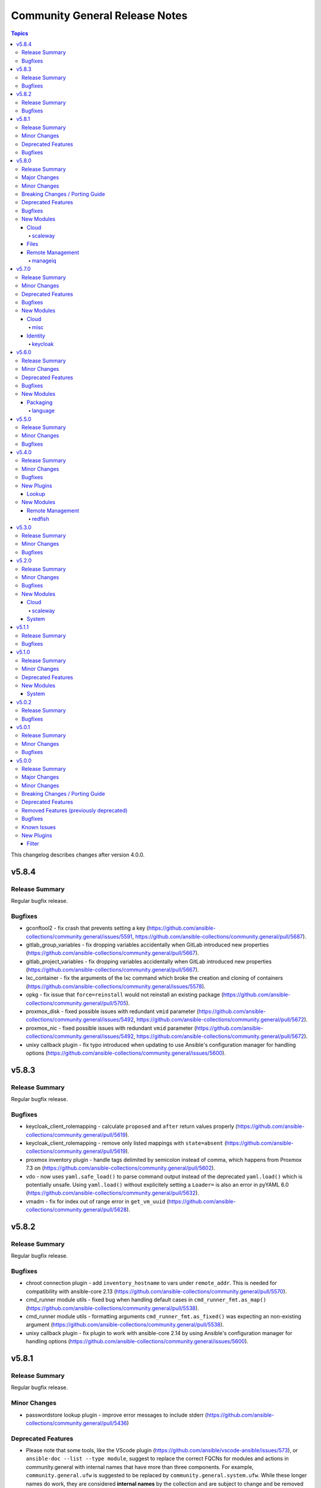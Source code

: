 ===============================
Community General Release Notes
===============================

.. contents:: Topics

This changelog describes changes after version 4.0.0.

v5.8.4
======

Release Summary
---------------

Regular bugfix release.

Bugfixes
--------

- gconftool2 - fix crash that prevents setting a key (https://github.com/ansible-collections/community.general/issues/5591, https://github.com/ansible-collections/community.general/pull/5687).
- gitlab_group_variables - fix dropping variables accidentally when GitLab introduced new properties (https://github.com/ansible-collections/community.general/pull/5667).
- gitlab_project_variables - fix dropping variables accidentally when GitLab introduced new properties (https://github.com/ansible-collections/community.general/pull/5667).
- lxc_container - fix the arguments of the lxc command which broke the creation and cloning of containers (https://github.com/ansible-collections/community.general/issues/5578).
- opkg - fix issue that ``force=reinstall`` would not reinstall an existing package (https://github.com/ansible-collections/community.general/pull/5705).
- proxmox_disk - fixed possible issues with redundant ``vmid`` parameter (https://github.com/ansible-collections/community.general/issues/5492, https://github.com/ansible-collections/community.general/pull/5672).
- proxmox_nic - fixed possible issues with redundant ``vmid`` parameter (https://github.com/ansible-collections/community.general/issues/5492, https://github.com/ansible-collections/community.general/pull/5672).
- unixy callback plugin - fix typo introduced when updating to use Ansible's configuration manager for handling options (https://github.com/ansible-collections/community.general/issues/5600).

v5.8.3
======

Release Summary
---------------

Regular bugfix release.

Bugfixes
--------

- keycloak_client_rolemapping - calculate ``proposed`` and ``after`` return values properly (https://github.com/ansible-collections/community.general/pull/5619).
- keycloak_client_rolemapping - remove only listed mappings with ``state=absent`` (https://github.com/ansible-collections/community.general/pull/5619).
- proxmox inventory plugin - handle tags delimited by semicolon instead of comma, which happens from Proxmox 7.3 on (https://github.com/ansible-collections/community.general/pull/5602).
- vdo - now uses ``yaml.safe_load()`` to parse command output instead of the deprecated ``yaml.load()`` which is potentially unsafe. Using ``yaml.load()`` without explicitely setting a ``Loader=`` is also an error in pyYAML 6.0 (https://github.com/ansible-collections/community.general/pull/5632).
- vmadm - fix for index out of range error in ``get_vm_uuid`` (https://github.com/ansible-collections/community.general/pull/5628).

v5.8.2
======

Release Summary
---------------

Regular bugfix release.

Bugfixes
--------

- chroot connection plugin - add ``inventory_hostname`` to vars under ``remote_addr``. This is needed for compatibility with ansible-core 2.13 (https://github.com/ansible-collections/community.general/pull/5570).
- cmd_runner module utils - fixed bug when handling default cases in ``cmd_runner_fmt.as_map()`` (https://github.com/ansible-collections/community.general/pull/5538).
- cmd_runner module utils - formatting arguments ``cmd_runner_fmt.as_fixed()`` was expecting an non-existing argument (https://github.com/ansible-collections/community.general/pull/5538).
- unixy callback plugin - fix plugin to work with ansible-core 2.14 by using Ansible's configuration manager for handling options (https://github.com/ansible-collections/community.general/issues/5600).

v5.8.1
======

Release Summary
---------------

Regular bugfix release.

Minor Changes
-------------

- passwordstore lookup plugin - improve error messages to include stderr (https://github.com/ansible-collections/community.general/pull/5436)

Deprecated Features
-------------------

- Please note that some tools, like the VScode plugin (https://github.com/ansible/vscode-ansible/issues/573), or ``ansible-doc --list --type module``, suggest to replace the correct FQCNs for modules and actions in community.general with internal names that have more than three components. For example, ``community.general.ufw`` is suggested to be replaced by ``community.general.system.ufw``. While these longer names do work, they are considered **internal names** by the collection and are subject to change and be removed at all time. They **will** be removed in community.general 6.0.0 and result in deprecation messages. Avoid using these internal names, and use general three-component FQCNs (``community.general.<name_of_module>``) instead (https://github.com/ansible-collections/community.general/pull/5373).

Bugfixes
--------

- dependent lookup plugin - avoid warning on deprecated parameter for ``Templar.template()`` (https://github.com/ansible-collections/community.general/pull/5543).
- iso_create - the module somtimes failed to add folders for Joliet and UDF formats (https://github.com/ansible-collections/community.general/issues/5275).
- ldap_attrs - fix bug which caused a ``Bad search filter`` error. The error was occuring when the ldap attribute value contained special characters such as ``(`` or ``*`` (https://github.com/ansible-collections/community.general/issues/5434, https://github.com/ansible-collections/community.general/pull/5435).
- nmcli - fix int options idempotence (https://github.com/ansible-collections/community.general/issues/4998).
- nsupdate - fix silent failures when updating ``NS`` entries from Bind9 managed DNS zones (https://github.com/ansible-collections/community.general/issues/4657).
- one_vm - avoid splitting labels that are ``None`` (https://github.com/ansible-collections/community.general/pull/5489).
- proxmox_disk - avoid duplicate ``vmid`` reference (https://github.com/ansible-collections/community.general/issues/5492, https://github.com/ansible-collections/community.general/pull/5493).
- snap - allow values in the ``options`` parameter to contain whitespaces (https://github.com/ansible-collections/community.general/pull/5475).

v5.8.0
======

Release Summary
---------------

Regular feature and bugfix release.

Major Changes
-------------

- newrelic_deployment - removed New Relic v1 API, added support for v2 API (https://github.com/ansible-collections/community.general/pull/5341).

Minor Changes
-------------

- consul - minor refactoring (https://github.com/ansible-collections/community.general/pull/5367).
- lxc_container - minor refactoring (https://github.com/ansible-collections/community.general/pull/5358).
- nmcli - add ``transport_mode`` configuration for Infiniband devices (https://github.com/ansible-collections/community.general/pull/5361).
- opentelemetry callback plugin - send logs. This can be disabled by setting ``disable_logs=false`` (https://github.com/ansible-collections/community.general/pull/4175).
- portage - add knobs for Portage's ``--backtrack`` and ``--with-bdeps`` options (https://github.com/ansible-collections/community.general/pull/5349).
- portage - use Portage's python module instead of calling gentoolkit-provided program in shell (https://github.com/ansible-collections/community.general/pull/5349).
- znode - possibility to use ZooKeeper ACL authentication (https://github.com/ansible-collections/community.general/pull/5306).

Breaking Changes / Porting Guide
--------------------------------

- newrelic_deployment - ``revision`` is required for v2 API (https://github.com/ansible-collections/community.general/pull/5341).

Deprecated Features
-------------------

- ArgFormat module utils - deprecated along ``CmdMixin``, in favor of the ``cmd_runner_fmt`` module util (https://github.com/ansible-collections/community.general/pull/5370).
- CmdMixin module utils - deprecated in favor of the ``CmdRunner`` module util (https://github.com/ansible-collections/community.general/pull/5370).
- CmdModuleHelper module utils - deprecated in favor of the ``CmdRunner`` module util (https://github.com/ansible-collections/community.general/pull/5370).
- CmdStateModuleHelper module utils - deprecated in favor of the ``CmdRunner`` module util (https://github.com/ansible-collections/community.general/pull/5370).
- django_manage - support for Django releases older than 4.1 has been deprecated and will be removed in community.general 9.0.0 (https://github.com/ansible-collections/community.general/pull/5400).
- django_manage - support for the commands ``cleanup``, ``syncdb`` and ``validate`` that have been deprecated in Django long time ago will be removed in community.general 9.0.0 (https://github.com/ansible-collections/community.general/pull/5400).
- django_manage - the behavior of "creating the virtual environment when missing" is being deprecated and will be removed in community.general version 9.0.0 (https://github.com/ansible-collections/community.general/pull/5405).
- newrelic_deployment - ``appname`` and ``environment`` are no longer valid options in the v2 API. They will be removed in community.general 7.0.0 (https://github.com/ansible-collections/community.general/pull/5341).

Bugfixes
--------

- archive - avoid crash when ``lzma`` is not present and ``format`` is not ``xz`` (https://github.com/ansible-collections/community.general/pull/5393).
- ldap_attrs - fix ordering issue by ignoring the ``{x}`` prefix on attribute values (https://github.com/ansible-collections/community.general/issues/977, https://github.com/ansible-collections/community.general/pull/5385).
- opentelemetry callback plugin - support opentelemetry-api 1.13.0 that removed support for ``_time_ns`` (https://github.com/ansible-collections/community.general/pull/5342).
- pfexec become plugin - remove superflous quotes preventing exe wrap from working as expected (https://github.com/ansible-collections/community.general/issues/3671, https://github.com/ansible-collections/community.general/pull/3889).
- pkgng - fix case when ``pkg`` fails when trying to upgrade all packages (https://github.com/ansible-collections/community.general/issues/5363).
- proxmox_kvm - fix ``agent`` parameter when boolean value is specified (https://github.com/ansible-collections/community.general/pull/5198).
- virtualbox inventory plugin - skip parsing values with keys that have both a value and nested data. Skip parsing values that are nested more than two keys deep (https://github.com/ansible-collections/community.general/issues/5332, https://github.com/ansible-collections/community.general/pull/5348).
- xenserver_facts - fix broken ``AnsibleModule`` call that prevented the module from working at all (https://github.com/ansible-collections/community.general/pull/5383).

New Modules
-----------

Cloud
~~~~~

scaleway
^^^^^^^^

- scaleway_container_registry - Scaleway Container registry management module
- scaleway_container_registry_info - Scaleway Container registry info module

Files
~~~~~

- iso_customize - Add/remove/change files in ISO file

Remote Management
~~~~~~~~~~~~~~~~~

manageiq
^^^^^^^^

- manageiq_policies_info - Listing of resource policy_profiles in ManageIQ
- manageiq_tags_info - Retrieve resource tags in ManageIQ

v5.7.0
======

Release Summary
---------------

Regular feature and bugfix release.

Minor Changes
-------------

- bitwarden lookup plugin - add option ``search`` to search for other attributes than name (https://github.com/ansible-collections/community.general/pull/5297).
- machinectl become plugin - combine the success command when building the become command to be consistent with other become plugins (https://github.com/ansible-collections/community.general/pull/5287).
- netcup_dnsapi - add ``timeout`` parameter (https://github.com/ansible-collections/community.general/pull/5301).
- proxmox module utils, the proxmox* modules - add ``api_task_ok`` helper to standardize API task status checks across all proxmox modules (https://github.com/ansible-collections/community.general/pull/5274).
- proxmox_snap - add ``unbind`` param to support snapshotting containers with configured mountpoints (https://github.com/ansible-collections/community.general/pull/5274).
- redfish_config - add ``SetSessionService`` to set default session timeout policy (https://github.com/ansible-collections/community.general/issues/5008).
- terraform - adds capability to handle complex variable structures for ``variables`` parameter in the module. This must be enabled with the new ``complex_vars`` parameter (https://github.com/ansible-collections/community.general/pull/4797).
- terraform - run ``terraform init`` with ``-no-color`` not to mess up the stdout of the task (https://github.com/ansible-collections/community.general/pull/5147).

Deprecated Features
-------------------

- lxc_container - the module will no longer make any effort to support Python 2 (https://github.com/ansible-collections/community.general/pull/5304).

Bugfixes
--------

- ini_file - minor refactor fixing a python lint error (https://github.com/ansible-collections/community.general/pull/5307).
- locale_gen - fix support for Ubuntu (https://github.com/ansible-collections/community.general/issues/5281).
- lxc_container - the module has been updated to support Python 3 (https://github.com/ansible-collections/community.general/pull/5304).
- nmcli - fix error when setting previously unset MAC address, ``gsm.apn`` or ``vpn.data``: current values were being normalized without checking if they might be ``None`` (https://github.com/ansible-collections/community.general/pull/5291).
- redhat_subscription - make module idempotent when ``pool_ids`` are used (https://github.com/ansible-collections/community.general/issues/5313).

New Modules
-----------

Cloud
~~~~~

misc
^^^^

- proxmox_disk - Management of a disk of a Qemu(KVM) VM in a Proxmox VE cluster.

Identity
~~~~~~~~

keycloak
^^^^^^^^

- keycloak_user_rolemapping - Allows administration of Keycloak user_rolemapping with the Keycloak API

v5.6.0
======

Release Summary
---------------

Regular bugfix and feature release.

Minor Changes
-------------

- ali_instance - minor refactor when checking for installed dependency (https://github.com/ansible-collections/community.general/pull/5240).
- ali_instance_info - minor refactor when checking for installed dependency (https://github.com/ansible-collections/community.general/pull/5240).
- consul_session - adds ``token`` parameter for session (https://github.com/ansible-collections/community.general/pull/5193).
- gitlab module util - minor refactor when checking for installed dependency (https://github.com/ansible-collections/community.general/pull/5259).
- gitlab_branch - minor refactor when checking for installed dependency (https://github.com/ansible-collections/community.general/pull/5259).
- gitlab_deploy_key - minor refactor when checking for installed dependency (https://github.com/ansible-collections/community.general/pull/5259).
- gitlab_group - minor refactor when checking for installed dependency (https://github.com/ansible-collections/community.general/pull/5259).
- gitlab_group_members - minor refactor when checking for installed dependency (https://github.com/ansible-collections/community.general/pull/5259).
- gitlab_group_variable - minor refactor when checking for installed dependency (https://github.com/ansible-collections/community.general/pull/5259).
- gitlab_hook - minor refactor when checking for installed dependency (https://github.com/ansible-collections/community.general/pull/5259).
- gitlab_hook - minor refactoring (https://github.com/ansible-collections/community.general/pull/5271).
- gitlab_project - minor refactor when checking for installed dependency (https://github.com/ansible-collections/community.general/pull/5259).
- gitlab_project_members - minor refactor when checking for installed dependency (https://github.com/ansible-collections/community.general/pull/5259).
- gitlab_project_variable - minor refactor when checking for installed dependency (https://github.com/ansible-collections/community.general/pull/5259).
- gitlab_protected_branch - minor refactor when checking for installed dependency (https://github.com/ansible-collections/community.general/pull/5259).
- gitlab_runner - minor refactor when checking for installed dependency (https://github.com/ansible-collections/community.general/pull/5259).
- gitlab_user - minor refactor when checking for installed dependency (https://github.com/ansible-collections/community.general/pull/5259).
- homebrew, homebrew_tap - added Homebrew on Linux path to defaults (https://github.com/ansible-collections/community.general/pull/5241).
- nagios - minor refactoring on parameter validation for different actions (https://github.com/ansible-collections/community.general/pull/5239).
- nmcli - add bond option ``xmit_hash_policy`` to bond options (https://github.com/ansible-collections/community.general/issues/5148).
- nmcli - honor IP options for VPNs (https://github.com/ansible-collections/community.general/pull/5228).
- redfish - added new command GetVirtualMedia, VirtualMediaInsert and VirtualMediaEject to Systems category due to Redfish spec changes the virtualMedia resource location from Manager to System (https://github.com/ansible-collections/community.general/pull/5124).
- seport - added new argument ``local`` (https://github.com/ansible-collections/community.general/pull/5203)
- wdc_redfish_command - add ``PowerModeLow`` and ``PowerModeNormal`` commands for ``Chassis`` category (https://github.com/ansible-collections/community.general/pull/5145).

Deprecated Features
-------------------

- proxmox - deprecated the current ``unprivileged`` default value, will be changed to ``true`` in community.general 7.0.0 (https://github.com/pull/5224).

Bugfixes
--------

- listen_ports_facts - removed leftover ``EnvironmentError`` . The ``else`` clause had a wrong indentation. The check is now handled in the ``split_pid_name`` function (https://github.com/ansible-collections/community.general/pull/5202).
- nmcli - avoid changed status for most cases with VPN connections (https://github.com/ansible-collections/community.general/pull/5126).
- osx_defaults - no longer expand ``~`` in ``value`` to the user's home directory, or expand environment variables (https://github.com/ansible-collections/community.general/issues/5234, https://github.com/ansible-collections/community.general/pull/5243).
- proxmox_kvm - fix exception when no ``agent`` argument is specified (https://github.com/ansible-collections/community.general/pull/5194).
- proxmox_kvm - replace new condition with proper condition to allow for using ``vmid`` on update (https://github.com/ansible-collections/community.general/pull/5206).
- slack - fix message update for channels which start with ``CP``. When ``message-id`` was passed it failed for channels which started with ``CP`` because the ``#`` symbol was added before the ``channel_id`` (https://github.com/ansible-collections/community.general/pull/5249).
- tss lookup plugin - adding support for updated Delinea library (https://github.com/DelineaXPM/python-tss-sdk/issues/9, https://github.com/ansible-collections/community.general/pull/5151).

New Modules
-----------

Packaging
~~~~~~~~~

language
^^^^^^^^

- pipx_info - Rretrieves information about applications installed with pipx

v5.5.0
======

Release Summary
---------------

Feature and bugfix release.

Minor Changes
-------------

- Added MIT license as ``LICENSES/MIT.txt`` for tests/unit/plugins/modules/packaging/language/test_gem.py (https://github.com/ansible-collections/community.general/pull/5065).
- All software licenses are now in the ``LICENSES/`` directory of the collection root (https://github.com/ansible-collections/community.general/pull/5065, https://github.com/ansible-collections/community.general/pull/5079, https://github.com/ansible-collections/community.general/pull/5080, https://github.com/ansible-collections/community.general/pull/5083, https://github.com/ansible-collections/community.general/pull/5087, https://github.com/ansible-collections/community.general/pull/5095, https://github.com/ansible-collections/community.general/pull/5098, https://github.com/ansible-collections/community.general/pull/5106).
- The collection repository conforms to the `REUSE specification <https://reuse.software/spec/>`__ except for the changelog fragments (https://github.com/ansible-collections/community.general/pull/5138).
- pipx - added state ``latest`` to the module (https://github.com/ansible-collections/community.general/pull/5105).
- pipx - changed implementation to use ``cmd_runner`` (https://github.com/ansible-collections/community.general/pull/5085).
- pipx - module fails faster when ``name`` is missing for states ``upgrade`` and ``reinstall`` (https://github.com/ansible-collections/community.general/pull/5100).
- pipx module utils - created new module util ``pipx`` providing a ``cmd_runner`` specific for the ``pipx`` module (https://github.com/ansible-collections/community.general/pull/5085).
- proxmox_kvm - allow ``agent`` argument to be a string (https://github.com/ansible-collections/community.general/pull/5107).
- wdc_redfish_command - add ``IndicatorLedOn`` and ``IndicatorLedOff`` commands for ``Chassis`` category (https://github.com/ansible-collections/community.general/pull/5059).

Bugfixes
--------

- apache2_mod_proxy - avoid crash when reporting inability to parse balancer_member_page HTML caused by using an undefined variable in the error message (https://github.com/ansible-collections/community.general/pull/5111).
- dig lookup plugin - fix evaluation of falsy values for boolean parameters ``fail_on_error`` and ``retry_servfail`` (https://github.com/ansible-collections/community.general/pull/5129).
- dnsimple_info - correctly report missing library as ``requests`` and not ``another_library`` (https://github.com/ansible-collections/community.general/pull/5111).
- funcd connection plugin - fix signature of ``exec_command`` (https://github.com/ansible-collections/community.general/pull/5111).
- manageiq_alert_profiles - avoid crash when reporting unknown profile caused by trying to return an undefined variable (https://github.com/ansible-collections/community.general/pull/5111).
- nsupdate - compatibility with NS records (https://github.com/ansible-collections/community.general/pull/5112).
- packet_ip_subnet - fix error reporting in case of invalid CIDR prefix lengths (https://github.com/ansible-collections/community.general/pull/5111).
- pip_package_info - remove usage of global variable (https://github.com/ansible-collections/community.general/pull/5111).
- proxmox_kvm - fix wrong condition (https://github.com/ansible-collections/community.general/pull/5108).

v5.4.0
======

Release Summary
---------------

Regular bugfix and feature release.

Minor Changes
-------------

- ModuleHelper module utils - added property ``verbosity`` to base class (https://github.com/ansible-collections/community.general/pull/5035).
- apk - add ``world`` parameter for supporting a custom world file (https://github.com/ansible-collections/community.general/pull/4976).
- consul - adds ``ttl`` parameter for session  (https://github.com/ansible-collections/community.general/pull/4996).
- dig lookup plugin - add option ``fail_on_error`` to allow stopping execution on lookup failures (https://github.com/ansible-collections/community.general/pull/4973).
- keycloak_* modules - add ``http_agent`` parameter with default value ``Ansible`` (https://github.com/ansible-collections/community.general/issues/5023).
- lastpass - use config manager for handling plugin options (https://github.com/ansible-collections/community.general/pull/5022).
- listen_ports_facts - add new ``include_non_listening`` option which adds ``-a`` option to ``netstat`` and ``ss``. This shows both listening and non-listening (for TCP this means established connections) sockets, and returns ``state`` and ``foreign_address`` (https://github.com/ansible-collections/community.general/issues/4762, https://github.com/ansible-collections/community.general/pull/4953).
- maven_artifact - add a new ``unredirected_headers`` option that can be used with ansible-core 2.12 and above. The default value is to not use ``Authorization`` and ``Cookie`` headers on redirects for security reasons. With ansible-core 2.11, all headers are still passed on for redirects (https://github.com/ansible-collections/community.general/pull/4812).
- pacman - added parameters ``reason`` and ``reason_for`` to set/change the install reason of packages (https://github.com/ansible-collections/community.general/pull/4956).
- xfconf - add ``stdout``, ``stderr`` and ``cmd`` to the module results (https://github.com/ansible-collections/community.general/pull/5037).
- xfconf - use ``do_raise()`` instead of defining custom exception class (https://github.com/ansible-collections/community.general/pull/4975).
- xfconf_info - use ``do_raise()`` instead of defining custom exception class (https://github.com/ansible-collections/community.general/pull/4975).

Bugfixes
--------

- keyring_info - fix the result from the keyring library never getting returned (https://github.com/ansible-collections/community.general/pull/4964).
- pacman - fixed name resolution of URL packages (https://github.com/ansible-collections/community.general/pull/4959).
- passwordstore lookup plugin - fix ``returnall`` for gopass (https://github.com/ansible-collections/community.general/pull/5027).
- passwordstore lookup plugin - fix password store path detection for gopass (https://github.com/ansible-collections/community.general/pull/4955).
- proxmox - fix error handling when getting VM by name when ``state=absent`` (https://github.com/ansible-collections/community.general/pull/4945).
- proxmox_kvm - fix error handling when getting VM by name when ``state=absent`` (https://github.com/ansible-collections/community.general/pull/4945).
- slack - fix incorrect channel prefix ``#`` caused by incomplete pattern detection by adding ``G0`` and ``GF`` as channel ID patterns (https://github.com/ansible-collections/community.general/pull/5019).
- xfconf - fix setting of boolean values (https://github.com/ansible-collections/community.general/issues/4999, https://github.com/ansible-collections/community.general/pull/5007).

New Plugins
-----------

Lookup
~~~~~~

- bitwarden - Retrieve secrets from Bitwarden

New Modules
-----------

Remote Management
~~~~~~~~~~~~~~~~~

redfish
^^^^^^^

- wdc_redfish_command - Manages WDC UltraStar Data102 Out-Of-Band controllers using Redfish APIs
- wdc_redfish_info - Manages WDC UltraStar Data102 Out-Of-Band controllers using Redfish APIs

v5.3.0
======

Release Summary
---------------

Regular bugfix and feature release.

Minor Changes
-------------

- machinectl become plugin - can now be used with a password from another user than root, if a polkit rule is present (https://github.com/ansible-collections/community.general/pull/4849).
- opentelemetry callback plugin - allow configuring opentelementry callback via config file (https://github.com/ansible-collections/community.general/pull/4916).
- redfish_info - add ``GetManagerInventory`` to report list of Manager inventory information (https://github.com/ansible-collections/community.general/issues/4899).

Bugfixes
--------

- cmd_runner module utils - fix bug caused by using the ``command`` variable instead of ``self.command`` when looking for binary path (https://github.com/ansible-collections/community.general/pull/4903).
- dsv lookup plugin - do not ignore the ``tld`` parameter (https://github.com/ansible-collections/community.general/pull/4911).
- lxd connection plugin - fix incorrect ``inventory_hostname`` in ``remote_addr``. This is needed for compatibility with ansible-core 2.13 (https://github.com/ansible-collections/community.general/issues/4886).
- proxmox inventory plugin - fix crash when ``enabled=1`` is used in agent config string (https://github.com/ansible-collections/community.general/pull/4910).
- rax_clb_nodes - fix code to be compatible with Python 3 (https://github.com/ansible-collections/community.general/pull/4933).
- redfish_info - fix to ``GetChassisPower`` to correctly report power information when multiple chassis exist, but not all chassis report power information (https://github.com/ansible-collections/community.general/issues/4901).

v5.2.0
======

Release Summary
---------------

Regular bugfix and feature release.

Minor Changes
-------------

- cmd_runner module utils - add ``__call__`` method to invoke context (https://github.com/ansible-collections/community.general/pull/4791).
- passwordstore lookup plugin - allow using alternative password managers by detecting wrapper scripts, allow explicit configuration of pass and gopass backends (https://github.com/ansible-collections/community.general/issues/4766).
- sudoers - will attempt to validate the proposed sudoers rule using visudo if available, optionally skipped, or required (https://github.com/ansible-collections/community.general/pull/4794, https://github.com/ansible-collections/community.general/issues/4745).

Bugfixes
--------

- Include ``PSF-license.txt`` file for ``plugins/module_utils/_mount.py``.
- redfish_command - fix the check if a virtual media is unmounted to just check for ``instered= false`` caused by Supermicro hardware that does not clear the ``ImageName`` (https://github.com/ansible-collections/community.general/pull/4839).
- redfish_command - the Supermicro Redfish implementation only supports the ``image_url`` parameter in the underlying API calls to ``VirtualMediaInsert`` and ``VirtualMediaEject``. Any values set (or the defaults) for ``write_protected`` or ``inserted`` will be ignored (https://github.com/ansible-collections/community.general/pull/4839).
- sudoers - fix incorrect handling of ``state: absent`` (https://github.com/ansible-collections/community.general/issues/4852).

New Modules
-----------

Cloud
~~~~~

scaleway
^^^^^^^^

- scaleway_compute_private_network - Scaleway compute - private network management

System
~~~~~~

- keyring - Set or delete a passphrase using the Operating System's native keyring
- keyring_info - Get a passphrase using the Operating System's native keyring

v5.1.1
======

Release Summary
---------------

Bugfix release.

Bugfixes
--------

- alternatives - do not set the priority if the priority was not set by the user (https://github.com/ansible-collections/community.general/pull/4810).
- alternatives - only pass subcommands when they are specified as module arguments (https://github.com/ansible-collections/community.general/issues/4803, https://github.com/ansible-collections/community.general/issues/4804, https://github.com/ansible-collections/community.general/pull/4836).
- alternatives - when ``subcommands`` is specified, ``link`` must be given for every subcommand. This was already mentioned in the documentation, but not enforced by the code (https://github.com/ansible-collections/community.general/pull/4836).
- nmcli - fix error caused by adding undefined module arguments for list options (https://github.com/ansible-collections/community.general/issues/4373, https://github.com/ansible-collections/community.general/pull/4813).
- proxmox inventory plugin - fixed extended status detection for qemu (https://github.com/ansible-collections/community.general/pull/4816).
- redhat_subscription - fix unsubscribing on RHEL 9 (https://github.com/ansible-collections/community.general/issues/4741).
- sudoers - ensure sudoers config files are created with the permissions requested by sudoers (0440) (https://github.com/ansible-collections/community.general/pull/4814).

v5.1.0
======

Release Summary
---------------

Regular bugfix and feature release.

Minor Changes
-------------

- ModuleHelper module utils - improved ``ModuleHelperException``, using ``to_native()`` for the exception message (https://github.com/ansible-collections/community.general/pull/4755).
- alternatives - add ``state=absent`` to be able to remove an alternative (https://github.com/ansible-collections/community.general/pull/4654).
- alternatives - add ``subcommands`` parameter (https://github.com/ansible-collections/community.general/pull/4654).
- ansible_galaxy_install - minor refactoring using latest ``ModuleHelper`` updates (https://github.com/ansible-collections/community.general/pull/4752).
- cmd_runner module util - added parameters ``check_mode_skip`` and ``check_mode_return`` to ``CmdRunner.context()``, so that the command is not executed when ``check_mode=True`` (https://github.com/ansible-collections/community.general/pull/4736).
- nmcli - adds ``vpn`` type and parameter for supporting VPN with service type L2TP and PPTP (https://github.com/ansible-collections/community.general/pull/4746).
- proxmox inventory plugin - added new flag ``qemu_extended_statuses`` and new groups ``<group_prefix>prelaunch``, ``<group_prefix>paused``. They will be populated only when ``want_facts=true``, ``qemu_extended_statuses=true`` and only for ``QEMU`` machines (https://github.com/ansible-collections/community.general/pull/4723).
- puppet - adds ``confdir`` parameter to configure a custom confir location (https://github.com/ansible-collections/community.general/pull/4740).
- xfconf - changed implementation to use ``cmd_runner`` (https://github.com/ansible-collections/community.general/pull/4776).
- xfconf module utils - created new module util ``xfconf`` providing a ``cmd_runner`` specific for ``xfconf`` modules (https://github.com/ansible-collections/community.general/pull/4776).
- xfconf_info - changed implementation to use ``cmd_runner`` (https://github.com/ansible-collections/community.general/pull/4776).

Deprecated Features
-------------------

- cmd_runner module utils - deprecated ``fmt`` in favour of ``cmd_runner_fmt`` as the parameter format object (https://github.com/ansible-collections/community.general/pull/4777).

New Modules
-----------

System
~~~~~~

- gconftool2_info - Retrieve GConf configurations

v5.0.2
======

Release Summary
---------------

Maintenance and bugfix release for Ansible 6.0.0.

Bugfixes
--------

- Include ``simplified_bsd.txt`` license file for various module utils, the ``lxca_common`` docs fragment, and the ``utm_utils`` unit tests.

v5.0.1
======

Release Summary
---------------

Regular bugfix release for inclusion in Ansible 6.0.0.

Minor Changes
-------------

- cpanm - using ``do_raise()`` to raise exceptions in ``ModuleHelper`` derived modules (https://github.com/ansible-collections/community.general/pull/4674).
- mksysb - using ``do_raise()`` to raise exceptions in ``ModuleHelper`` derived modules (https://github.com/ansible-collections/community.general/pull/4674).
- pipx - using ``do_raise()`` to raise exceptions in ``ModuleHelper`` derived modules (https://github.com/ansible-collections/community.general/pull/4674).
- snap - using ``do_raise()`` to raise exceptions in ``ModuleHelper`` derived modules (https://github.com/ansible-collections/community.general/pull/4674).
- xfconf - using ``do_raise()`` to raise exceptions in ``ModuleHelper`` derived modules (https://github.com/ansible-collections/community.general/pull/4674).

Bugfixes
--------

- consul - fixed bug introduced in PR 4590 (https://github.com/ansible-collections/community.general/issues/4680).
- filesystem - handle ``fatresize --info`` output lines without ``:`` (https://github.com/ansible-collections/community.general/pull/4700).
- filesystem - improve error messages when output cannot be parsed by including newlines in escaped form (https://github.com/ansible-collections/community.general/pull/4700).
- keycloak_realm - fix default groups and roles (https://github.com/ansible-collections/community.general/issues/4241).
- redis* modules - fix call to ``module.fail_json`` when failing because of missing Python libraries (https://github.com/ansible-collections/community.general/pull/4733).
- xcc_redfish_command - for compatibility due to Redfish spec changes the virtualMedia resource location changed from Manager to System (https://github.com/ansible-collections/community.general/pull/4682).
- zfs - fix wrong quoting of properties (https://github.com/ansible-collections/community.general/issues/4707, https://github.com/ansible-collections/community.general/pull/4726).

v5.0.0
======

Release Summary
---------------

This is release 5.0.0 of ``community.general``, released on 2022-05-17.

Major Changes
-------------

- The community.general collection no longer supports Ansible 2.9 and ansible-base 2.10. While we take no active measures to prevent usage, we will remove a lot of compatibility code and other compatility measures that will effectively prevent using most content from this collection with Ansible 2.9, and some content of this collection with ansible-base 2.10. Both Ansible 2.9 and ansible-base 2.10 will very soon be End of Life and if you are still using them, you should consider upgrading to ansible-core 2.11 or later as soon as possible (https://github.com/ansible-collections/community.general/pull/4548).

Minor Changes
-------------

- Avoid internal ansible-core module_utils in favor of equivalent public API available since at least Ansible 2.9. This fixes some instances added since the last time this was fixed (https://github.com/ansible-collections/community.general/pull/4232).
- ModuleHelper module utils - ``ModuleHelperBase` now delegates the attributes ``check_mode``, ``get_bin_path``, ``warn``, and ``deprecate`` to the underlying ``AnsibleModule`` instance (https://github.com/ansible-collections/community.general/pull/4600).
- ModuleHelper module utils - ``ModuleHelperBase`` now has a convenience method ``do_raise`` (https://github.com/ansible-collections/community.general/pull/4660).
- Remove vendored copy of ``distutils.version`` in favor of vendored copy included with ansible-core 2.12+. For ansible-core 2.11, uses ``distutils.version`` for Python < 3.12. There is no support for ansible-core 2.11 with Python 3.12+ (https://github.com/ansible-collections/community.general/pull/3988).
- aix_filesystem - calling ``run_command`` with arguments as ``list`` instead of ``str`` (https://github.com/ansible-collections/community.general/pull/3833).
- aix_lvg - calling ``run_command`` with arguments as ``list`` instead of ``str`` (https://github.com/ansible-collections/community.general/pull/3834).
- alternatives - add ``state`` parameter, which provides control over whether the alternative should be set as the active selection for its alternatives group (https://github.com/ansible-collections/community.general/issues/4543, https://github.com/ansible-collections/community.general/pull/4557).
- ansible_galaxy_install - added option ``no_deps`` to the module (https://github.com/ansible-collections/community.general/issues/4174).
- atomic_container - minor refactoring (https://github.com/ansible-collections/community.general/pull/4567).
- clc_alert_policy - minor refactoring (https://github.com/ansible-collections/community.general/pull/4556).
- clc_group - minor refactoring (https://github.com/ansible-collections/community.general/pull/4556).
- clc_loadbalancer - minor refactoring (https://github.com/ansible-collections/community.general/pull/4556).
- clc_server - minor refactoring (https://github.com/ansible-collections/community.general/pull/4556).
- cmd_runner module util - reusable command runner with consistent argument formatting and sensible defaults (https://github.com/ansible-collections/community.general/pull/4476).
- cobbler inventory plugin - add ``include_profiles`` option (https://github.com/ansible-collections/community.general/pull/4068).
- datadog_monitor - support new datadog event monitor of type `event-v2 alert` (https://github.com/ansible-collections/community.general/pull/4457)
- filesystem - add support for resizing btrfs (https://github.com/ansible-collections/community.general/issues/4465).
- gitlab - add more token authentication support with the new options ``api_oauth_token`` and ``api_job_token`` (https://github.com/ansible-collections/community.general/issues/705).
- gitlab - clean up modules and utils (https://github.com/ansible-collections/community.general/pull/3694).
- gitlab_group, gitlab_project - add new option ``avatar_path`` (https://github.com/ansible-collections/community.general/pull/3792).
- gitlab_group_variable - new ``variables`` parameter (https://github.com/ansible-collections/community.general/pull/4038 and https://github.com/ansible-collections/community.general/issues/4074).
- gitlab_project - add new option ``default_branch`` to gitlab_project (if ``readme = true``) (https://github.com/ansible-collections/community.general/pull/3792).
- gitlab_project_variable - new ``variables`` parameter (https://github.com/ansible-collections/community.general/issues/4038).
- hponcfg - revamped module using ModuleHelper (https://github.com/ansible-collections/community.general/pull/3840).
- icinga2 inventory plugin - added the ``display_name`` field to variables (https://github.com/ansible-collections/community.general/issues/3875, https://github.com/ansible-collections/community.general/pull/3906).
- icinga2 inventory plugin - implemented constructed interface (https://github.com/ansible-collections/community.general/pull/4088).
- icinga2 inventory plugin - inventory object names are changable using ``inventory_attr`` in your config file to the host object name, address, or display_name fields (https://github.com/ansible-collections/community.general/issues/3875, https://github.com/ansible-collections/community.general/pull/3906).
- ip_netns - calling ``run_command`` with arguments as ``list`` instead of ``str`` (https://github.com/ansible-collections/community.general/pull/3822).
- ipa_dnsrecord - add new argument ``record_values``, mutually exclusive to ``record_value``, which supports multiple values for one record (https://github.com/ansible-collections/community.general/pull/4578).
- ipa_dnszone - ``dynamicupdate`` is now a boolean parameter, instead of a string parameter accepting ``"true"`` and ``"false"``. Also the module is now idempotent with respect to ``dynamicupdate`` (https://github.com/ansible-collections/community.general/pull/3374).
- ipa_dnszone - add DNS zone synchronization support (https://github.com/ansible-collections/community.general/pull/3374).
- ipa_service - add ``skip_host_check`` parameter. (https://github.com/ansible-collections/community.general/pull/4417).
- ipmi_boot - add support for user-specified IPMI encryption key (https://github.com/ansible-collections/community.general/issues/3698).
- ipmi_power - add ``machine`` option to ensure the power state via the remote target address (https://github.com/ansible-collections/community.general/pull/3968).
- ipmi_power - add support for user-specified IPMI encryption key (https://github.com/ansible-collections/community.general/issues/3698).
- iso_extract - calling ``run_command`` with arguments as ``list`` instead of ``str`` (https://github.com/ansible-collections/community.general/pull/3805).
- java_cert - calling ``run_command`` with arguments as ``list`` instead of ``str`` (https://github.com/ansible-collections/community.general/pull/3835).
- jira - add support for Bearer token auth (https://github.com/ansible-collections/community.general/pull/3838).
- jira - when creating a comment, ``fields`` now is used for additional data (https://github.com/ansible-collections/community.general/pull/4304).
- keycloak_* modules - added connection timeout parameter when calling server (https://github.com/ansible-collections/community.general/pull/4168).
- keycloak_client - add ``always_display_in_console`` parameter (https://github.com/ansible-collections/community.general/issues/4390).
- keycloak_client - add ``default_client_scopes`` and ``optional_client_scopes`` parameters. (https://github.com/ansible-collections/community.general/pull/4385).
- keycloak_user_federation - add sssd user federation support (https://github.com/ansible-collections/community.general/issues/3767).
- ldap_entry - add support for recursive deletion (https://github.com/ansible-collections/community.general/issues/3613).
- linode inventory plugin - add support for caching inventory results (https://github.com/ansible-collections/community.general/pull/4179).
- linode inventory plugin - allow templating of ``access_token`` variable in Linode inventory plugin (https://github.com/ansible-collections/community.general/pull/4040).
- listen_ports_facts - add support for ``ss`` command besides ``netstat`` (https://github.com/ansible-collections/community.general/pull/3708).
- lists_mergeby filter plugin - add parameters ``list_merge`` and ``recursive``. These are only supported when used with ansible-base 2.10 or ansible-core, but not with Ansible 2.9 (https://github.com/ansible-collections/community.general/pull/4058).
- logentries - calling ``run_command`` with arguments as ``list`` instead of ``str`` (https://github.com/ansible-collections/community.general/pull/3807).
- logstash_plugin - calling ``run_command`` with arguments as ``list`` instead of ``str`` (https://github.com/ansible-collections/community.general/pull/3808).
- lxc_container - added ``wait_for_container`` parameter. If ``true`` the module will wait until the running task reports success as the status (https://github.com/ansible-collections/community.general/pull/4039).
- lxc_container - calling ``run_command`` with arguments as ``list`` instead of ``str`` (https://github.com/ansible-collections/community.general/pull/3851).
- lxd connection plugin - make sure that ``ansible_lxd_host``, ``ansible_executable``, and ``ansible_lxd_executable`` work (https://github.com/ansible-collections/community.general/pull/3798).
- lxd inventory plugin - support virtual machines (https://github.com/ansible-collections/community.general/pull/3519).
- lxd_container - adds ``project`` option to allow selecting project for LXD instance (https://github.com/ansible-collections/community.general/pull/4479).
- lxd_container - adds ``type`` option which also allows to operate on virtual machines and not just containers (https://github.com/ansible-collections/community.general/pull/3661).
- lxd_profile - adds ``project`` option to allow selecting project for LXD profile (https://github.com/ansible-collections/community.general/pull/4479).
- mail callback plugin - add ``Message-ID`` and ``Date`` headers (https://github.com/ansible-collections/community.general/issues/4055, https://github.com/ansible-collections/community.general/pull/4056).
- mail callback plugin - properly use Ansible's option handling to split lists (https://github.com/ansible-collections/community.general/pull/4140).
- mattermost - add the possibility to send attachments instead of text messages (https://github.com/ansible-collections/community.general/pull/3946).
- mksysb - revamped the module using ``ModuleHelper`` (https://github.com/ansible-collections/community.general/pull/3295).
- module_helper module utils - added decorators ``check_mode_skip`` and ``check_mode_skip_returns`` for skipping methods when ``check_mode=True`` (https://github.com/ansible-collections/community.general/pull/3849).
- monit - calling ``run_command`` with arguments as ``list`` instead of ``str`` (https://github.com/ansible-collections/community.general/pull/3821).
- nmap inventory plugin - add ``sudo`` option in plugin in order to execute ``sudo nmap`` so that ``nmap`` runs with elevated privileges (https://github.com/ansible-collections/community.general/pull/4506).
- nmcli - add ``wireguard`` connection type (https://github.com/ansible-collections/community.general/pull/3985).
- nmcli - add missing connection aliases ``802-3-ethernet`` and ``802-11-wireless`` (https://github.com/ansible-collections/community.general/pull/4108).
- nmcli - add multiple addresses support for ``ip4`` parameter (https://github.com/ansible-collections/community.general/issues/1088, https://github.com/ansible-collections/community.general/pull/3738).
- nmcli - add multiple addresses support for ``ip6`` parameter (https://github.com/ansible-collections/community.general/issues/1088).
- nmcli - add support for ``eui64`` and ``ipv6privacy`` parameters (https://github.com/ansible-collections/community.general/issues/3357).
- nmcli - adds ``routes6`` and ``route_metric6`` parameters for supporting IPv6 routes (https://github.com/ansible-collections/community.general/issues/4059).
- nmcli - remove nmcli modify dependency on ``type`` parameter (https://github.com/ansible-collections/community.general/issues/2858).
- nomad_job - minor refactoring (https://github.com/ansible-collections/community.general/pull/4567).
- nomad_job_info - minor refactoring (https://github.com/ansible-collections/community.general/pull/4567).
- npm - add ability to use ``production`` flag when ``ci`` is set (https://github.com/ansible-collections/community.general/pull/4299).
- open_iscsi - extended module to allow rescanning of established session for one or all targets (https://github.com/ansible-collections/community.general/issues/3763).
- opennebula - add the release action for VMs in the ``HOLD`` state (https://github.com/ansible-collections/community.general/pull/4036).
- opentelemetry_plugin - enrich service when using the ``docker_login`` (https://github.com/ansible-collections/community.general/pull/4104).
- opentelemetry_plugin - enrich service when using the ``jenkins``, ``hetzner`` or ``jira`` modules (https://github.com/ansible-collections/community.general/pull/4105).
- packet_device - minor refactoring (https://github.com/ansible-collections/community.general/pull/4567).
- packet_sshkey - minor refactoring (https://github.com/ansible-collections/community.general/pull/4567).
- packet_volume - minor refactoring (https://github.com/ansible-collections/community.general/pull/4567).
- pacman - add ``remove_nosave`` parameter to avoid saving modified configuration files as ``.pacsave`` files. (https://github.com/ansible-collections/community.general/pull/4316, https://github.com/ansible-collections/community.general/issues/4315).
- pacman - add ``stdout`` and ``stderr`` as return values (https://github.com/ansible-collections/community.general/pull/3758).
- pacman - now implements proper change detection for ``update_cache=true``. Adds ``cache_updated`` return value to when ``update_cache=true`` to report this result independently of the module's overall changed return value (https://github.com/ansible-collections/community.general/pull/4337).
- pacman - the module has been rewritten and is now much faster when using ``state=latest``. Operations are now done all packages at once instead of package per package and the configured output format of ``pacman`` no longer affect the module's operation. (https://github.com/ansible-collections/community.general/pull/3907, https://github.com/ansible-collections/community.general/issues/3783, https://github.com/ansible-collections/community.general/issues/4079)
- passwordstore lookup plugin - add configurable ``lock`` and ``locktimeout`` options to avoid race conditions in itself and in the ``pass`` utility it calls. By default, the plugin now locks on write operations (https://github.com/ansible-collections/community.general/pull/4194).
- pipx - added options ``editable`` and ``pip_args`` (https://github.com/ansible-collections/community.general/issues/4300).
- pritunl_user - add ``mac_addresses`` parameter (https://github.com/ansible-collections/community.general/pull/4535).
- profitbricks - minor refactoring (https://github.com/ansible-collections/community.general/pull/4567).
- proxmox - add ``clone`` parameter (https://github.com/ansible-collections/community.general/pull/3930).
- proxmox - minor refactoring (https://github.com/ansible-collections/community.general/pull/4567).
- proxmox inventory plugin - add support for client-side jinja filters (https://github.com/ansible-collections/community.general/issues/3553).
- proxmox inventory plugin - add support for templating the ``url``, ``user``, and ``password`` options (https://github.com/ansible-collections/community.general/pull/4418).
- proxmox inventory plugin - add token authentication as an alternative to username/password (https://github.com/ansible-collections/community.general/pull/4540).
- proxmox inventory plugin - parse LXC configs returned by the proxmox API (https://github.com/ansible-collections/community.general/pull/4472).
- proxmox modules - move ``HAS_PROXMOXER`` check into ``module_utils`` (https://github.com/ansible-collections/community.general/pull/4030).
- proxmox modules - move common code into ``module_utils`` (https://github.com/ansible-collections/community.general/pull/4029).
- proxmox_kvm - added EFI disk support when creating VM with OVMF UEFI BIOS with new ``efidisk0`` option (https://github.com/ansible-collections/community.general/pull/4106, https://github.com/ansible-collections/community.general/issues/1638).
- proxmox_kwm - add ``win11`` to ``ostype`` parameter for Windows 11 and Windows Server 2022 support (https://github.com/ansible-collections/community.general/issues/4023, https://github.com/ansible-collections/community.general/pull/4191).
- proxmox_snap - add restore snapshot option (https://github.com/ansible-collections/community.general/pull/4377).
- proxmox_snap - fixed timeout value to correctly reflect time in seconds. The timeout was off by one second (https://github.com/ansible-collections/community.general/pull/4377).
- puppet - remove deprecation for ``show_diff`` parameter. Its alias ``show-diff`` is still deprecated and will be removed in community.general 7.0.0 (https://github.com/ansible-collections/community.general/pull/3980).
- python_requirements_info - returns python version broken down into its components, and some minor refactoring (https://github.com/ansible-collections/community.general/pull/3797).
- rax_files_objects - minor refactoring improving code quality (https://github.com/ansible-collections/community.general/pull/4649).
- redfish_* modules - the contents of ``@Message.ExtendedInfo`` will be returned as a string in the event that ``@Message.ExtendedInfo.Messages`` does not exist. This is likely more useful than the standard HTTP error (https://github.com/ansible-collections/community.general/pull/4596).
- redfish_command - add ``GetHostInterfaces`` command to enable reporting Redfish Host Interface information (https://github.com/ansible-collections/community.general/issues/3693).
- redfish_command - add ``IndicatorLedOn``, ``IndicatorLedOff``, and ``IndicatorLedBlink`` commands to the Systems category for controling system LEDs (https://github.com/ansible-collections/community.general/issues/4084).
- redfish_command - add ``SetHostInterface`` command to enable configuring the Redfish Host Interface (https://github.com/ansible-collections/community.general/issues/3632).
- redis - add authentication parameters ``login_user``, ``tls``, ``validate_certs``, and ``ca_certs`` (https://github.com/ansible-collections/community.general/pull/4207).
- scaleway inventory plugin - add profile parameter ``scw_profile`` (https://github.com/ansible-collections/community.general/pull/4049).
- scaleway_compute - add possibility to use project identifier (new ``project`` option) instead of deprecated organization identifier (https://github.com/ansible-collections/community.general/pull/3951).
- scaleway_volume - all volumes are systematically created on par1 (https://github.com/ansible-collections/community.general/pull/3964).
- seport - minor refactoring (https://github.com/ansible-collections/community.general/pull/4471).
- smartos_image_info - minor refactoring (https://github.com/ansible-collections/community.general/pull/4567).
- snap - add option ``options`` permitting to set options using the ``snap set`` command (https://github.com/ansible-collections/community.general/pull/3943).
- sudoers - add support for ``runas`` parameter (https://github.com/ansible-collections/community.general/issues/4379).
- svc - calling ``run_command`` with arguments as ``list`` instead of ``str`` (https://github.com/ansible-collections/community.general/pull/3829).
- syslog_json - add option to skip logging of ``gather_facts`` playbook tasks; use v2 callback API (https://github.com/ansible-collections/community.general/pull/4223).
- terraform - adds ``terraform_upgrade`` parameter which allows ``terraform init`` to satisfy new provider constraints in an existing Terraform project (https://github.com/ansible-collections/community.general/issues/4333).
- to_time_unit filter plugins - the time filters has been extended to also allow ``0`` as input (https://github.com/ansible-collections/community.general/pull/4612).
- udm_group - minor refactoring (https://github.com/ansible-collections/community.general/pull/4556).
- udm_share - minor refactoring (https://github.com/ansible-collections/community.general/pull/4556).
- vmadm - minor refactoring (https://github.com/ansible-collections/community.general/pull/4567).
- vmadm - minor refactoring and improvement on the module (https://github.com/ansible-collections/community.general/pull/4581).
- vmadm - minor refactoring and improvement on the module (https://github.com/ansible-collections/community.general/pull/4648).
- webfaction_app - minor refactoring (https://github.com/ansible-collections/community.general/pull/4567).
- webfaction_db - minor refactoring (https://github.com/ansible-collections/community.general/pull/4567).
- xattr - calling ``run_command`` with arguments as ``list`` instead of ``str`` (https://github.com/ansible-collections/community.general/pull/3806).
- xfconf - added missing value types ``char``, ``uchar``, ``int64`` and ``uint64`` (https://github.com/ansible-collections/community.general/pull/4534).
- xfconf - minor refactor on the base class for the module (https://github.com/ansible-collections/community.general/pull/3919).
- zfs - minor refactoring in the code (https://github.com/ansible-collections/community.general/pull/4650).
- zypper - add support for ``--clean-deps`` option to remove packages that depend on a package being removed (https://github.com/ansible-collections/community.general/pull/4195).

Breaking Changes / Porting Guide
--------------------------------

- Parts of this collection do not work with ansible-core 2.11 on Python 3.12+. Please either upgrade to ansible-core 2.12+, or use Python 3.11 or earlier (https://github.com/ansible-collections/community.general/pull/3988).
- The symbolic links used to implement flatmapping for all modules were removed and replaced by ``meta/runtime.yml`` redirects. This effectively breaks compatibility with Ansible 2.9 for all modules (without using their "long" names, which is discouraged and which can change without previous notice since they are considered an implementation detail) (https://github.com/ansible-collections/community.general/pull/4548).
- a_module test plugin - remove Ansible 2.9 compatibility code (https://github.com/ansible-collections/community.general/pull/4548).
- archive - remove Ansible 2.9 compatibility code (https://github.com/ansible-collections/community.general/pull/4548).
- git_config - remove Ansible 2.9 and early ansible-base 2.10 compatibility code (https://github.com/ansible-collections/community.general/pull/4548).
- java_keystore - remove Ansible 2.9 compatibility code (https://github.com/ansible-collections/community.general/pull/4548).
- lists_mergeby and groupby_as_dict filter plugins - adjust filter plugin filename. This change is not visible to end-users, it only affects possible other collections importing Python paths (https://github.com/ansible-collections/community.general/pull/4625).
- lists_mergeby filter plugin - remove Ansible 2.9 compatibility code (https://github.com/ansible-collections/community.general/pull/4548).
- maven_artifact - remove Ansible 2.9 compatibility code (https://github.com/ansible-collections/community.general/pull/4548).
- memcached cache plugin - remove Ansible 2.9 compatibility code (https://github.com/ansible-collections/community.general/pull/4548).
- path_join filter plugin shim - remove Ansible 2.9 compatibility code (https://github.com/ansible-collections/community.general/pull/4548).
- redis cache plugin - remove Ansible 2.9 compatibility code (https://github.com/ansible-collections/community.general/pull/4548).
- yarn - remove unsupported and unnecessary ``--no-emoji`` flag (https://github.com/ansible-collections/community.general/pull/4662).

Deprecated Features
-------------------

- ansible_galaxy_install - deprecated support for ``ansible`` 2.9 and ``ansible-base`` 2.10 (https://github.com/ansible-collections/community.general/pull/4601).
- dig lookup plugin - the ``DLV`` record type has been decommissioned in 2017 and support for it will be removed from community.general 6.0.0 (https://github.com/ansible-collections/community.general/pull/4618).
- gem - the default of the ``norc`` option has been deprecated and will change to ``true`` in community.general 6.0.0. Explicitly specify a value to avoid a deprecation warning (https://github.com/ansible-collections/community.general/pull/4517).
- mail callback plugin - not specifying ``sender`` is deprecated and will be disallowed in community.general 6.0.0 (https://github.com/ansible-collections/community.general/pull/4140).
- module_helper module utils - deprecated the attribute ``ModuleHelper.VarDict`` (https://github.com/ansible-collections/community.general/pull/3801).
- nmcli - deprecate default hairpin mode for a bridge. This so we can change it to ``false`` in community.general 7.0.0, as this is also the default in ``nmcli`` (https://github.com/ansible-collections/community.general/pull/4334).
- pacman - from community.general 5.0.0 on, the ``changed`` status of ``update_cache`` will no longer be ignored if ``name`` or ``upgrade`` is specified. To keep the old behavior, add something like ``register: result`` and ``changed_when: result.packages | length > 0`` to your task (https://github.com/ansible-collections/community.general/pull/4329).
- proxmox inventory plugin - the current default ``true`` of the ``want_proxmox_nodes_ansible_host`` option has been deprecated. The default will change to ``false`` in community.general 6.0.0. To keep the current behavior, explicitly set ``want_proxmox_nodes_ansible_host`` to ``true`` in your inventory configuration. We suggest to already switch to the new behavior by explicitly setting it to ``false``, and by using ``compose:`` to set ``ansible_host`` to the correct value. See the examples in the plugin documentation for details (https://github.com/ansible-collections/community.general/pull/4466).
- vmadm - deprecated module parameter ``debug`` that was not used anywhere (https://github.com/ansible-collections/community.general/pull/4580).

Removed Features (previously deprecated)
----------------------------------------

- ali_instance_info - removed the options ``availability_zone``, ``instance_ids``, and ``instance_names``. Use filter item ``zone_id`` instead of ``availability_zone``, filter item ``instance_ids`` instead of ``instance_ids``, and filter item ``instance_name`` instead of ``instance_names`` (https://github.com/ansible-collections/community.general/pull/4516).
- apt_rpm - removed the deprecated alias ``update-cache`` of ``update_cache`` (https://github.com/ansible-collections/community.general/pull/4516).
- compose - removed various deprecated aliases. Use the version with ``_`` instead of ``-`` instead (https://github.com/ansible-collections/community.general/pull/4516).
- dnsimple - remove support for dnsimple < 2.0.0 (https://github.com/ansible-collections/community.general/pull/4516).
- github_deploy_key - removed the deprecated alias ``2fa_token`` of ``otp`` (https://github.com/ansible-collections/community.general/pull/4516).
- homebrew, homebrew_cask - removed the deprecated alias ``update-brew`` of ``update_brew`` (https://github.com/ansible-collections/community.general/pull/4516).
- linode - removed the ``backupsenabled`` option. Use ``backupweeklyday`` or ``backupwindow`` to enable backups (https://github.com/ansible-collections/community.general/pull/4516).
- opkg - removed the deprecated alias ``update-cache`` of ``update_cache`` (https://github.com/ansible-collections/community.general/pull/4516).
- pacman - if ``update_cache=true`` is used with ``name`` or ``upgrade``, the changed state will now also indicate if only the cache was updated. To keep the old behavior - only indicate ``changed`` when a package was installed/upgraded -, use ``changed_when`` as indicated in the module examples (https://github.com/ansible-collections/community.general/pull/4516).
- pacman - removed the deprecated alias ``update-cache`` of ``update_cache`` (https://github.com/ansible-collections/community.general/pull/4516).
- proxmox, proxmox_kvm, proxmox_snap - no longer allow to specify a VM name that matches multiple VMs. If this happens, the modules now fail (https://github.com/ansible-collections/community.general/pull/4516).
- serverless - removed the ``functions`` option. It was not used by the module (https://github.com/ansible-collections/community.general/pull/4516).
- slackpkg - removed the deprecated alias ``update-cache`` of ``update_cache`` (https://github.com/ansible-collections/community.general/pull/4516).
- urpmi - removed the deprecated alias ``no-recommends`` of ``no_recommends`` (https://github.com/ansible-collections/community.general/pull/4516).
- urpmi - removed the deprecated alias ``update-cache`` of ``update_cache`` (https://github.com/ansible-collections/community.general/pull/4516).
- xbps - removed the deprecated alias ``update-cache`` of ``update_cache`` (https://github.com/ansible-collections/community.general/pull/4516).
- xfconf - the ``get`` state has been removed. Use the ``xfconf_info`` module instead (https://github.com/ansible-collections/community.general/pull/4516).

Bugfixes
--------

- Various modules and plugins - use vendored version of ``distutils.version`` instead of the deprecated Python standard library ``distutils`` (https://github.com/ansible-collections/community.general/pull/3936).
- a_module test plugin - fix crash when testing a module name that was tombstoned (https://github.com/ansible-collections/community.general/pull/3660).
- alternatives - fix output parsing for alternatives groups (https://github.com/ansible-collections/community.general/pull/3976).
- cargo - fix detection of outdated packages when ``state=latest`` (https://github.com/ansible-collections/community.general/pull/4052).
- cargo - fix incorrectly reported changed status for packages with a name containing a hyphen (https://github.com/ansible-collections/community.general/issues/4044, https://github.com/ansible-collections/community.general/pull/4052).
- consul - fixed bug where class ``ConsulService`` was overwriting the field ``checks``, preventing the addition of checks to a service (https://github.com/ansible-collections/community.general/pull/4590).
- counter_enabled callback plugin - fix output to correctly display host and task counters in serial mode (https://github.com/ansible-collections/community.general/pull/3709).
- dconf - skip processes that disappeared while we inspected them (https://github.com/ansible-collections/community.general/issues/4151).
- dnsmadeeasy - fix failure on deleting DNS entries when API response does not contain monitor value (https://github.com/ansible-collections/community.general/issues/3620).
- dsv lookup plugin - raise an Ansible error if the wrong ``python-dsv-sdk`` version is installed (https://github.com/ansible-collections/community.general/pull/4422).
- filesize - add support for busybox dd implementation, that is used by default on Alpine linux (https://github.com/ansible-collections/community.general/pull/4288, https://github.com/ansible-collections/community.general/issues/4259).
- gconftool2 - properly escape values when passing them to ``gconftool-2`` (https://github.com/ansible-collections/community.general/pull/4647).
- git_branch - remove deprecated and unnecessary branch ``unprotect`` method (https://github.com/ansible-collections/community.general/pull/4496).
- github_repo - ``private`` and ``description`` attributes should not be set to default values when the repo already exists (https://github.com/ansible-collections/community.general/pull/2386).
- gitlab_group - improve searching for projects inside group on deletion (https://github.com/ansible-collections/community.general/pull/4491).
- gitlab_group_members - handle more than 20 groups when finding a group (https://github.com/ansible-collections/community.general/pull/4491, https://github.com/ansible-collections/community.general/issues/4460, https://github.com/ansible-collections/community.general/issues/3729).
- gitlab_group_variable - add missing documentation about GitLab versions that support ``environment_scope`` and ``variable_type`` (https://github.com/ansible-collections/community.general/pull/4038).
- gitlab_group_variable - allow to set same variable name under different environment scopes. Due this change, the return value ``group_variable`` differs from previous version in check mode. It was counting ``updated`` values, because it was accidentally overwriting environment scopes (https://github.com/ansible-collections/community.general/pull/4038).
- gitlab_group_variable - fix idempotent change behaviour for float and integer variables (https://github.com/ansible-collections/community.general/pull/4038).
- gitlab_hook - avoid errors during idempotency check when an attribute does not exist (https://github.com/ansible-collections/community.general/pull/4668).
- gitlab_hook - handle more than 20 hooks when finding a hook (https://github.com/ansible-collections/community.general/pull/4491).
- gitlab_project - handle more than 20 namespaces when finding a namespace (https://github.com/ansible-collections/community.general/pull/4491).
- gitlab_project_members - handle more than 20 projects and users when finding a project resp. user (https://github.com/ansible-collections/community.general/pull/4491).
- gitlab_project_variable - ``value`` is not necessary when deleting variables (https://github.com/ansible-collections/community.general/pull/4150).
- gitlab_project_variable - add missing documentation about GitLab versions that support ``environment_scope`` and ``variable_type`` (https://github.com/ansible-collections/community.general/issues/4038).
- gitlab_project_variable - allow to set same variable name under different environment scopes. Due this change, the return value ``project_variable`` differs from previous version in check mode. It was counting ``updated`` values, because it was accidentally overwriting environment scopes (https://github.com/ansible-collections/community.general/issues/4038).
- gitlab_project_variable - fix idempotent change behaviour for float and integer variables (https://github.com/ansible-collections/community.general/issues/4038).
- gitlab_runner - make ``project`` and ``owned`` mutually exclusive (https://github.com/ansible-collections/community.general/pull/4136).
- gitlab_runner - use correct API endpoint to create and retrieve project level runners when using ``project`` (https://github.com/ansible-collections/community.general/pull/3965).
- gitlab_user - handle more than 20 users and SSH keys when finding a user resp. SSH key (https://github.com/ansible-collections/community.general/pull/4491).
- homebrew_cask - fix force install operation (https://github.com/ansible-collections/community.general/issues/3703).
- icinga2 inventory plugin - handle 404 error when filter produces no results (https://github.com/ansible-collections/community.general/issues/3875, https://github.com/ansible-collections/community.general/pull/3906).
- imc_rest - fixes the module failure due to the usage of ``itertools.izip_longest`` which is not available in Python 3 (https://github.com/ansible-collections/community.general/issues/4206).
- ini_file - when removing nothing do not report changed (https://github.com/ansible-collections/community.general/issues/4154).
- interfaces_file - fixed the check for existing option in interface (https://github.com/ansible-collections/community.general/issues/3841).
- jail connection plugin - replace deprecated ``distutils.spawn.find_executable`` with Ansible's ``get_bin_path`` to find the executable (https://github.com/ansible-collections/community.general/pull/3934).
- jira - fixed bug where module returns error related to dictionary key ``body`` (https://github.com/ansible-collections/community.general/issues/3419).
- keycloak - fix parameters types for ``defaultDefaultClientScopes`` and ``defaultOptionalClientScopes`` from list of dictionaries to list of strings (https://github.com/ansible-collections/community.general/pull/4526).
- keycloak_* - the documented ``validate_certs`` parameter was not taken into account when calling the ``open_url`` function in some cases, thus enforcing certificate validation even when ``validate_certs`` was set to ``false``. (https://github.com/ansible-collections/community.general/pull/4382)
- keycloak_user_federation - creating a user federation while specifying an ID (that does not exist yet) no longer fail with a 404 Not Found (https://github.com/ansible-collections/community.general/pull/4212).
- keycloak_user_federation - mappers auto-created by keycloak are matched and merged by their name and no longer create duplicated entries (https://github.com/ansible-collections/community.general/pull/4212).
- ldap_search - allow it to be used even in check mode (https://github.com/ansible-collections/community.general/issues/3619).
- linode inventory plugin - fix configuration handling relating to inventory filtering (https://github.com/ansible-collections/community.general/pull/4336).
- listen_ports_facts - local port regex was not handling well IPv6 only binding. Fixes the regex for ``ss`` (https://github.com/ansible-collections/community.general/pull/4092).
- lvol - allows logical volumes to be created with certain size arguments prefixed with ``+`` to preserve behavior of older versions of this module (https://github.com/ansible-collections/community.general/issues/3665).
- lxd connection plugin - replace deprecated ``distutils.spawn.find_executable`` with Ansible's ``get_bin_path`` to find the ``lxc`` executable (https://github.com/ansible-collections/community.general/pull/3934).
- lxd inventory plugin - do not crash if OS and release metadata are not present
  (https://github.com/ansible-collections/community.general/pull/4351).
- mail callback plugin - fix crash on Python 3 (https://github.com/ansible-collections/community.general/issues/4025, https://github.com/ansible-collections/community.general/pull/4026).
- mail callback plugin - fix encoding of the name of sender and recipient (https://github.com/ansible-collections/community.general/issues/4060, https://github.com/ansible-collections/community.general/pull/4061).
- mksysb - fixed bug for parameter ``backup_dmapi_fs`` was passing the wrong CLI argument (https://github.com/ansible-collections/community.general/pull/3295).
- nmcli - fix returning "changed" when no mask set for IPv4 or IPv6 addresses on task rerun (https://github.com/ansible-collections/community.general/issues/3768).
- nmcli - fix returning "changed" when routes parameters set, also suggest new routes4 and routes6 format (https://github.com/ansible-collections/community.general/issues/4131).
- nmcli - fixed falsely reported changed status when ``mtu`` is omitted with ``dummy`` connections (https://github.com/ansible-collections/community.general/issues/3612, https://github.com/ansible-collections/community.general/pull/3625).
- nmcli - pass ``flags``, ``ingress``, ``egress`` params to ``nmcli`` (https://github.com/ansible-collections/community.general/issues/1086).
- nrdp callback plugin - fix error ``string arguments without an encoding`` (https://github.com/ansible-collections/community.general/issues/3903).
- onepassword - search all valid configuration locations and use the first found (https://github.com/ansible-collections/community.general/pull/4640).
- opennebula inventory plugin - complete the implementation of ``constructable`` for opennebula inventory plugin. Now ``keyed_groups``, ``compose``, ``groups`` actually work (https://github.com/ansible-collections/community.general/issues/4497).
- opentelemetry - fix generating a trace with a task containing ``no_log: true`` (https://github.com/ansible-collections/community.general/pull/4043).
- opentelemetry callback plugin - fix task message attribute that is reported failed regardless of the task result (https://github.com/ansible-collections/community.general/pull/4624).
- opentelemetry callback plugin - fix warning for the include_tasks (https://github.com/ansible-collections/community.general/pull/4623).
- opentelemetry_plugin - honour ``ignore_errors`` when a task has failed instead of reporting an error (https://github.com/ansible-collections/community.general/pull/3837).
- pacman - Use ``--groups`` instead of ``--group`` (https://github.com/ansible-collections/community.general/pull/4312).
- pacman - fix URL based package installation (https://github.com/ansible-collections/community.general/pull/4286, https://github.com/ansible-collections/community.general/issues/4285).
- pacman - fix ``upgrade=yes`` (https://github.com/ansible-collections/community.general/pull/4275, https://github.com/ansible-collections/community.general/issues/4274).
- pacman - fixed bug where ``absent`` state did not work for locally installed packages (https://github.com/ansible-collections/community.general/pull/4464).
- pacman - make sure that ``packages`` is always returned when ``name`` or ``upgrade`` is specified, also if nothing is done (https://github.com/ansible-collections/community.general/pull/4329).
- pacman - when the ``update_cache`` option is combined with another option such as ``upgrade``, report ``changed`` based on the actions performed by the latter option. This was the behavior in community.general 4.4.0 and before. In community.general 4.5.0, a task combining these options would always report ``changed`` (https://github.com/ansible-collections/community.general/pull/4318).
- passwordstore lookup plugin - fix error detection for non-English locales (https://github.com/ansible-collections/community.general/pull/4219).
- passwordstore lookup plugin - prevent returning path names as passwords by accident (https://github.com/ansible-collections/community.general/issues/4185, https://github.com/ansible-collections/community.general/pull/4192).
- passwordstore lookup plugin - replace deprecated ``distutils.util.strtobool`` with Ansible's ``convert_bool.boolean`` to interpret values for the ``create``, ``returnall``, ``overwrite``, 'backup``, and ``nosymbols`` options (https://github.com/ansible-collections/community.general/pull/3934).
- pipx - passes the correct command line option ``--include-apps`` (https://github.com/ansible-collections/community.general/issues/3791).
- pritunl - fixed bug where pritunl plugin api add unneeded data in ``auth_string`` parameter (https://github.com/ansible-collections/community.general/issues/4527).
- proxmox - fixed ``onboot`` parameter causing module failures when undefined (https://github.com/ansible-collections/community.general/issues/3844).
- proxmox inventory plugin - always convert strings that follow the ``key=value[,key=value[...]]`` form into dictionaries (https://github.com/ansible-collections/community.general/pull/4349).
- proxmox inventory plugin - fix error when parsing container with LXC configs (https://github.com/ansible-collections/community.general/issues/4472, https://github.com/ansible-collections/community.general/pull/4472).
- proxmox inventory plugin - fixed the ``description`` field being ignored if it contained a comma (https://github.com/ansible-collections/community.general/issues/4348).
- proxmox inventory plugin - fixed the ``tags_parsed`` field when Proxmox returns a single space for the ``tags`` entry (https://github.com/ansible-collections/community.general/pull/4378).
- proxmox_kvm - fix a bug when getting a state of VM without name will fail (https://github.com/ansible-collections/community.general/pull/4508).
- proxmox_kvm - fix error in check when creating or cloning (https://github.com/ansible-collections/community.general/pull/4306).
- proxmox_kvm - fix error when checking whether Proxmox VM exists (https://github.com/ansible-collections/community.general/pull/4287).
- python_requirements_info - fails if version operator used without version (https://github.com/ansible-collections/community.general/pull/3785).
- python_requirements_info - store ``mismatched`` return values per package as documented in the module (https://github.com/ansible-collections/community.general/pull/4078).
- redfish_command - the iLO4 Redfish implementation only supports the ``image_url`` parameter in the underlying API calls to ``VirtualMediaInsert`` and ``VirtualMediaEject``. Any values set (or the defaults) for ``write_protected`` or ``inserted`` will be ignored (https://github.com/ansible-collections/community.general/pull/4596).
- say callback plugin - replace deprecated ``distutils.spawn.find_executable`` with Ansible's ``get_bin_path`` to find the ``say`` resp. ``espeak`` executables (https://github.com/ansible-collections/community.general/pull/3934).
- scaleway_user_data - fix double-quote added where no double-quote is needed to user data in scaleway's server (``Content-type`` -> ``Content-Type``) (https://github.com/ansible-collections/community.general/pull/3940).
- slack - add ``charset`` to HTTP headers to avoid Slack API warning (https://github.com/ansible-collections/community.general/issues/3932).
- terraform - fix command options being ignored during planned/plan in function ``build_plan`` such as ``lock`` or ``lock_timeout`` (https://github.com/ansible-collections/community.general/issues/3707, https://github.com/ansible-collections/community.general/pull/3726).
- terraform - fix list initialization to support both Python 2 and Python 3 (https://github.com/ansible-collections/community.general/issues/4531).
- vdo - fix options error (https://github.com/ansible-collections/community.general/pull/4163).
- xattr - fix exception caused by ``_run_xattr()`` raising a ``ValueError`` due to a mishandling of base64-encoded value (https://github.com/ansible-collections/community.general/issues/3673).
- xbps - fix error message that is reported when installing packages fails (https://github.com/ansible-collections/community.general/pull/4438).
- yarn - fix incorrect handling of ``yarn list`` and ``yarn global list`` output that could result in fatal error (https://github.com/ansible-collections/community.general/pull/4050).
- yarn - fix incorrectly reported status when installing a package globally (https://github.com/ansible-collections/community.general/issues/4045, https://github.com/ansible-collections/community.general/pull/4050).
- yarn - fix missing ``~`` expansion in yarn global install folder which resulted in incorrect task status (https://github.com/ansible-collections/community.general/issues/4045, https://github.com/ansible-collections/community.general/pull/4048).
- yum_versionlock - fix matching of existing entries with names passed to the module. Match yum and dnf lock format (https://github.com/ansible-collections/community.general/pull/4183).
- zone connection plugin - replace deprecated ``distutils.spawn.find_executable`` with Ansible's ``get_bin_path`` to find the executable (https://github.com/ansible-collections/community.general/pull/3934).
- zypper - fix undefined variable when running in check mode (https://github.com/ansible-collections/community.general/pull/4667).
- zypper - fixed bug that caused zypper to always report [ok] and do nothing on ``state=present`` when all packages in ``name`` had a version specification (https://github.com/ansible-collections/community.general/issues/4371, https://github.com/ansible-collections/community.general/pull/4421).

Known Issues
------------

- pacman - ``update_cache`` cannot differentiate between up to date and outdated package lists and will report ``changed`` in both situations (https://github.com/ansible-collections/community.general/pull/4318).
- pacman - binaries specified in the ``executable`` parameter must support ``--print-format`` in order to be used by this module. In particular, AUR helper ``yay`` is known not to currently support it (https://github.com/ansible-collections/community.general/pull/4312).

New Plugins
-----------

Filter
~~~~~~

- counter - Counts hashable elements in a sequence
